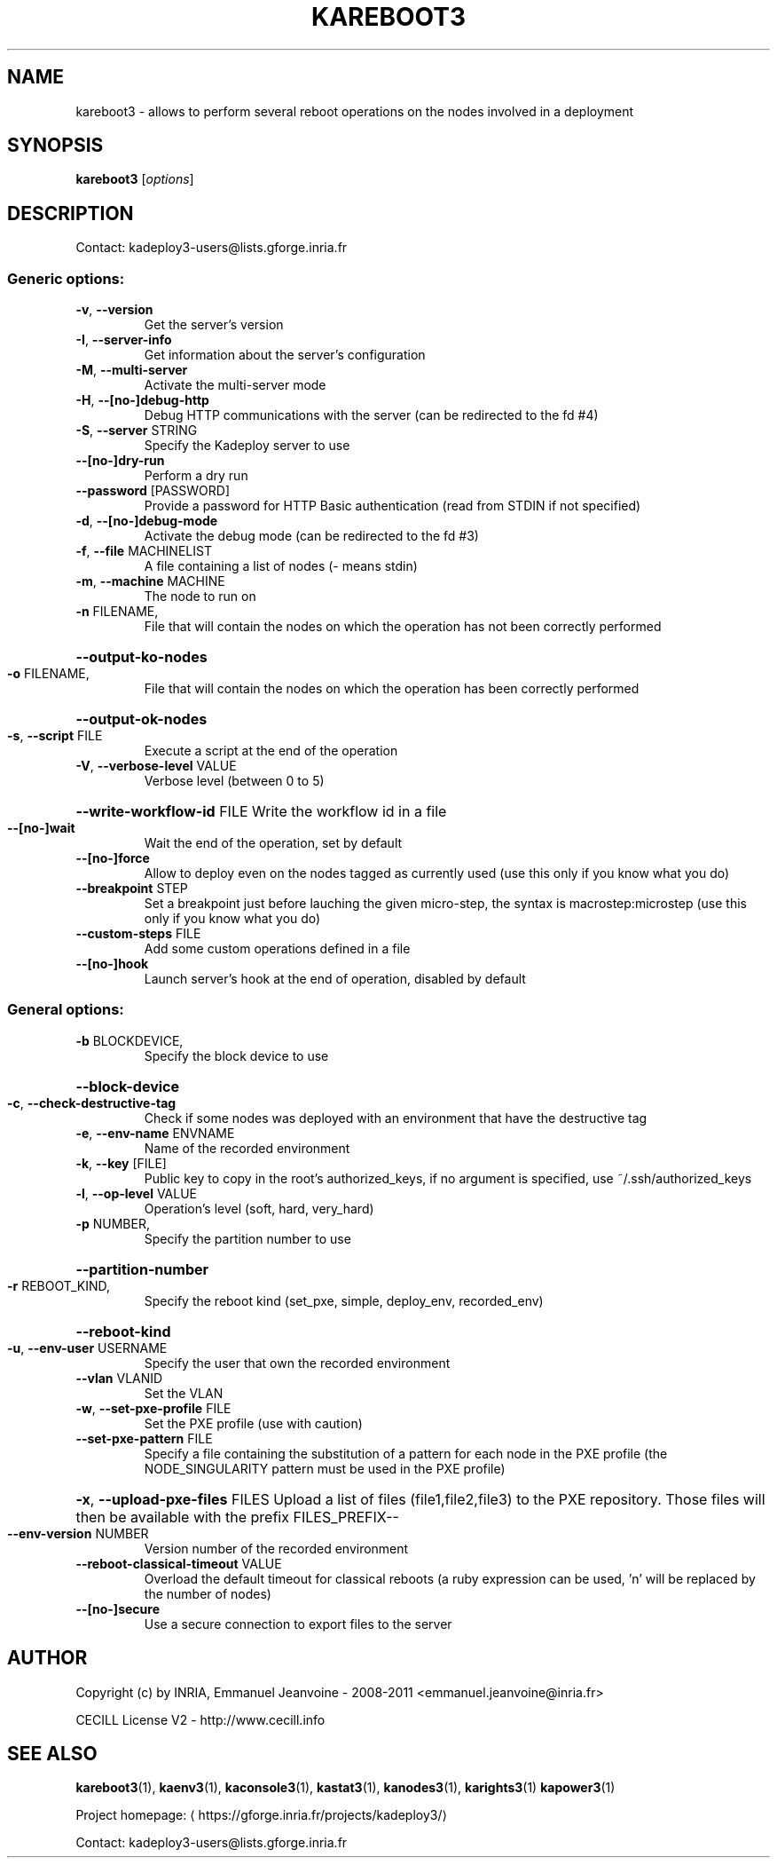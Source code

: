 .\" DO NOT MODIFY THIS FILE!  It was generated by help2man 1.43.3.
.TH KAREBOOT3 "1" "February 2014" "kareboot3 3.2.0.rc10" "User Commands"
.SH NAME
kareboot3 \- allows to perform several reboot operations on the nodes involved in a deployment
.SH SYNOPSIS
.B kareboot3
[\fIoptions\fR]
.SH DESCRIPTION
Contact: kadeploy3\-users@lists.gforge.inria.fr
.SS "Generic options:"
.TP
\fB\-v\fR, \fB\-\-version\fR
Get the server's version
.TP
\fB\-I\fR, \fB\-\-server\-info\fR
Get information about the server's configuration
.TP
\fB\-M\fR, \fB\-\-multi\-server\fR
Activate the multi\-server mode
.TP
\fB\-H\fR, \fB\-\-[no\-]debug\-http\fR
Debug HTTP communications with the server (can be redirected to the fd #4)
.TP
\fB\-S\fR, \fB\-\-server\fR STRING
Specify the Kadeploy server to use
.TP
\fB\-\-[no\-]dry\-run\fR
Perform a dry run
.TP
\fB\-\-password\fR [PASSWORD]
Provide a password for HTTP Basic authentication (read from STDIN if not specified)
.TP
\fB\-d\fR, \fB\-\-[no\-]debug\-mode\fR
Activate the debug mode  (can be redirected to the fd #3)
.TP
\fB\-f\fR, \fB\-\-file\fR MACHINELIST
A file containing a list of nodes (\- means stdin)
.TP
\fB\-m\fR, \fB\-\-machine\fR MACHINE
The node to run on
.TP
\fB\-n\fR FILENAME,
File that will contain the nodes on which the operation has not been correctly performed
.HP
\fB\-\-output\-ko\-nodes\fR
.TP
\fB\-o\fR FILENAME,
File that will contain the nodes on which the operation has been correctly performed
.HP
\fB\-\-output\-ok\-nodes\fR
.TP
\fB\-s\fR, \fB\-\-script\fR FILE
Execute a script at the end of the operation
.TP
\fB\-V\fR, \fB\-\-verbose\-level\fR VALUE
Verbose level (between 0 to 5)
.HP
\fB\-\-write\-workflow\-id\fR FILE Write the workflow id in a file
.TP
\fB\-\-[no\-]wait\fR
Wait the end of the operation, set by default
.TP
\fB\-\-[no\-]force\fR
Allow to deploy even on the nodes tagged as currently used (use this only if you know what you do)
.TP
\fB\-\-breakpoint\fR STEP
Set a breakpoint just before lauching the given micro\-step, the syntax is macrostep:microstep (use this only if you know what you do)
.TP
\fB\-\-custom\-steps\fR FILE
Add some custom operations defined in a file
.TP
\fB\-\-[no\-]hook\fR
Launch server's hook at the end of operation, disabled by default
.SS "General options:"
.TP
\fB\-b\fR BLOCKDEVICE,
Specify the block device to use
.HP
\fB\-\-block\-device\fR
.TP
\fB\-c\fR, \fB\-\-check\-destructive\-tag\fR
Check if some nodes was deployed with an environment that have the destructive tag
.TP
\fB\-e\fR, \fB\-\-env\-name\fR ENVNAME
Name of the recorded environment
.TP
\fB\-k\fR, \fB\-\-key\fR [FILE]
Public key to copy in the root's authorized_keys, if no argument is specified, use ~/.ssh/authorized_keys
.TP
\fB\-l\fR, \fB\-\-op\-level\fR VALUE
Operation's level (soft, hard, very_hard)
.TP
\fB\-p\fR NUMBER,
Specify the partition number to use
.HP
\fB\-\-partition\-number\fR
.TP
\fB\-r\fR REBOOT_KIND,
Specify the reboot kind (set_pxe, simple, deploy_env, recorded_env)
.HP
\fB\-\-reboot\-kind\fR
.TP
\fB\-u\fR, \fB\-\-env\-user\fR USERNAME
Specify the user that own the recorded environment
.TP
\fB\-\-vlan\fR VLANID
Set the VLAN
.TP
\fB\-w\fR, \fB\-\-set\-pxe\-profile\fR FILE
Set the PXE profile (use with caution)
.TP
\fB\-\-set\-pxe\-pattern\fR FILE
Specify a file containing the substitution of a pattern for each node in the PXE profile (the NODE_SINGULARITY pattern must be used in the PXE profile)
.HP
\fB\-x\fR, \fB\-\-upload\-pxe\-files\fR FILES Upload a list of files (file1,file2,file3) to the PXE repository. Those files will then be available with the prefix FILES_PREFIX\-\-
.TP
\fB\-\-env\-version\fR NUMBER
Version number of the recorded environment
.TP
\fB\-\-reboot\-classical\-timeout\fR VALUE
Overload the default timeout for classical reboots (a ruby expression can be used, 'n' will be replaced by the number of nodes)
.TP
\fB\-\-[no\-]secure\fR
Use a secure connection to export files to the server
.SH AUTHOR
Copyright (c) by INRIA, Emmanuel Jeanvoine - 2008-2011 <\*(T<emmanuel.jeanvoine@inria.fr\*(T>>
.PP
CECILL License V2 - http://www.cecill.info
.SH "SEE ALSO"
\fBkareboot3\fR(1),
\fBkaenv3\fR(1),
\fBkaconsole3\fR(1),
\fBkastat3\fR(1),
\fBkanodes3\fR(1),
\fBkarights3\fR(1)
\fBkapower3\fR(1)
.PP
Project homepage: \(lahttps://gforge.inria.fr/projects/kadeploy3/\(ra
.PP
Contact: kadeploy3-users@lists.gforge.inria.fr
